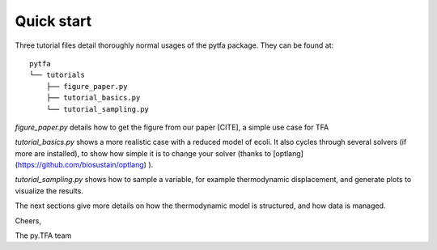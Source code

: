 Quick start
===========

Three tutorial files detail thoroughly normal usages of the pytfa package. They
can be found at::

    pytfa
    └── tutorials
        ├── figure_paper.py
        ├── tutorial_basics.py
        └── tutorial_sampling.py

`figure_paper.py` details how to get the figure from our paper [CITE], a simple
use case for TFA

`tutorial_basics.py` shows a more realistic case with a reduced model of
ecoli. It also cycles through several
solvers (if more are installed), to show how simple it is to change your solver
(thanks to [optlang](https://github.com/biosustain/optlang) ).

`tutorial_sampling.py` shows how to sample a variable, for example thermodynamic
displacement, and generate plots to visualize the results.

The next sections give more details on how the thermodynamic model is
structured, and how data is managed.

Cheers,

The py.TFA team